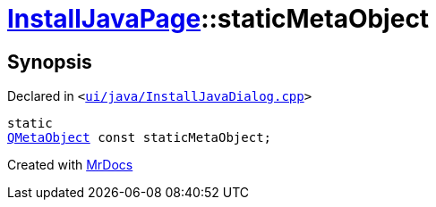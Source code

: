 [#InstallJavaPage-staticMetaObject]
= xref:InstallJavaPage.adoc[InstallJavaPage]::staticMetaObject
:relfileprefix: ../
:mrdocs:


== Synopsis

Declared in `&lt;https://github.com/PrismLauncher/PrismLauncher/blob/develop/ui/java/InstallJavaDialog.cpp#L48[ui&sol;java&sol;InstallJavaDialog&period;cpp]&gt;`

[source,cpp,subs="verbatim,replacements,macros,-callouts"]
----
static
xref:QMetaObject.adoc[QMetaObject] const staticMetaObject;
----



[.small]#Created with https://www.mrdocs.com[MrDocs]#
